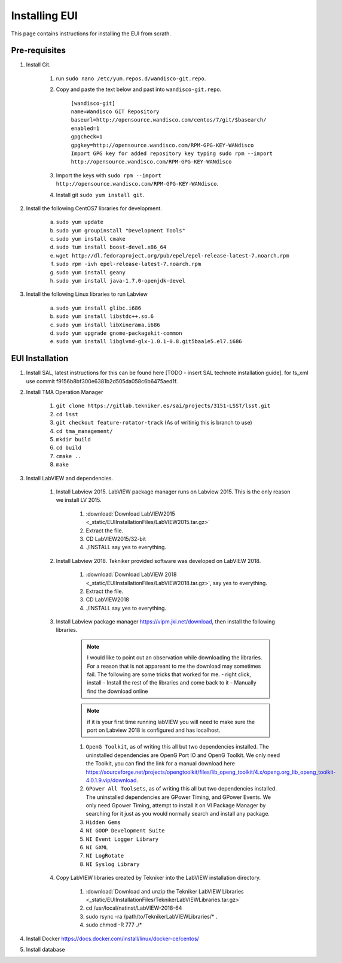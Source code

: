 **************
Installing EUI
**************

This page contains instructions for installing the EUI from scrath.

.. _eui-installation-prereqs:

Pre-requisites
==============
1. Install Git. 

	#. run ``sudo nano /etc/yum.repos.d/wandisco-git.repo``.
	#. Copy and paste the text below and past into ``wandisco-git.repo``.

		| ``[wandisco-git]`` 
		| ``name=Wandisco GIT Repository``
		| ``baseurl=http://opensource.wandisco.com/centos/7/git/$basearch/``
		| ``enabled=1``
		| ``gpgcheck=1``
		| ``gpgkey=http://opensource.wandisco.com/RPM-GPG-KEY-WANdisco``
		| ``Import GPG key for added repository key typing sudo rpm --import http://opensource.wandisco.com/RPM-GPG-KEY-WANdisco``

	#. Import the keys with ``sudo rpm --import http://opensource.wandisco.com/RPM-GPG-KEY-WANdisco``.
	#. Install git ``sudo yum install git``.

#. Install the following CentOS7 libraries for development.

	a. ``sudo yum update``
	#. ``sudo yum groupinstall "Development Tools"``
	#. ``sudo yum install cmake``
	#. ``sudo tum install boost-devel.x86_64``
	#. ``wget http://dl.fedoraproject.org/pub/epel/epel-release-latest-7.noarch.rpm``
	#. ``sudo rpm -ivh epel-release-latest-7.noarch.rpm``
	#. ``sudo yum install geany``
	#. ``sudo yum install java-1.7.0-openjdk-devel``

#. Install the following Linux libraries to run Labview

	a. ``sudo yum install glibc.i686``
	#. ``sudo yum install libstdc++.so.6``
	#. ``sudo yum install libXinerama.i686``
	#. ``sudo yum upgrade gnome-packagekit-common``
	#. ``sudo yum install libglvnd-glx-1.0.1-0.8.git5baa1e5.el7.i686``

.. _eui-installation:

EUI Installation
================
#. Install SAL, latest instructions for this can be found here [TODO - insert SAL technote installation guide]. for ts_xml use commit f9156b8bf300e6381b2d505da058c6b6475aed1f.


#. Install TMA Operation Manager
	
	#. ``git clone https://gitlab.tekniker.es/sai/projects/3151-LSST/lsst.git``
	#. ``cd lsst``
	#. ``git checkout feature-rotator-track`` (As of writinig this is branch to use)
	#. ``cd tma_management/``
	#. ``mkdir build``
	#. ``cd build``
	#. ``cmake ..``
	#. ``make``

#. Install LabVIEW and dependencies.

	#. Install Labview 2015. LabVIEW package manager runs on Labview 2015. This is the only reason we install LV 2015.

		#. :download:`Download LabVIEW2015 <_static/EUIInstallationFiles/LabVIEW2015.tar.gz>`
		#. Extract the file.
		#. CD LabVIEW2015/32-bit 
		#. ./INSTALL say yes to everything.

	#. Install Labview 2018. Tekniker provided software was developed on LabVIEW 2018.

		#. :download:`Download LabVIEW 2018 <_static/EUIInstallationFiles/LabVIEW2018.tar.gz>`, say yes to everything.
		#. Extract the file.
		#. CD LabVIEW2018 
		#. ./INSTALL say yes to everything.

	#. Install Labview package manager https://vipm.jki.net/download, then install the following libraries. 

		.. note::
			I would like to point out an observation while downloading the libraries. For a reason that is not appareant to me the download may sometimes fail. The following are some tricks that worked for me.
			- right click, install
			- Install the rest of the libraries and come back to it
		 	- Manually find the download online

		.. note::
			 if it is your first time running labVIEW you will need to make sure the port on Labview 2018 is configured and has localhost.

		#. ``OpenG Toolkit``, as of writing this all but two dependencies installed. The uninstalled dependencies are OpenG Port IO and OpenG Toolkit. We only need the Toolkit, you can find the link for a manual download here https://sourceforge.net/projects/opengtoolkit/files/lib_openg_toolkit/4.x/openg.org_lib_openg_toolkit-4.0.1.9.vip/download. 
		#. ``GPower All Toolsets``, as of writing this all but two dependencies installed. The uninstalled dependencies are GPower Timing, and GPower Events. We only need Gpower Timing, attempt to install it on VI Package Manager by searching for it just as you would normally search and install any package. 
		#. ``Hidden Gems``
		#. ``NI GOOP Development Suite``
		#. ``NI Event Logger Library``
		#. ``NI GXML``
		#. ``NI LogRotate``
		#. ``NI Syslog Library``

	#. Copy LabVIEW libraries created by Tekniker into the LabVIEW installation directory.

		1. :download:`Download and unzip the Tekniker LabVIEW Libraries <_static/EUIInstallationFiles/TeknikerLabVIEWLibraries.tar.gz>`
		#. cd /usr/local/natinst/LabVIEW-2018-64
		#. sudo rsync -ra /path/to/TeknikerLabVIEWLibraries/* . 
		#. sudo chmod -R 777 ./*

#. Install Docker https://docs.docker.com/install/linux/docker-ce/centos/

#. Install database		

